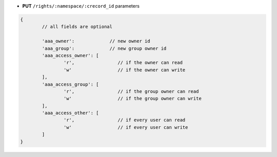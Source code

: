 * **PUT** ``/rights/:namespace/:crecord_id`` parameters

.. code-block:: javascript

	{
		// all fields are optional

		'aaa_owner':             // new owner id
		'aaa_group':             // new group owner id
		'aaa_access_owner': [
			'r',                // if the owner can read
			'w'                 // if the owner can write
		],
		'aaa_access_group': [
			'r',                // if the group owner can read
			'w'                 // if the group owner can write
		],
		'aaa_access_other': [
			'r',                // if every user can read
			'w'                 // if every user can write
		]
	}
